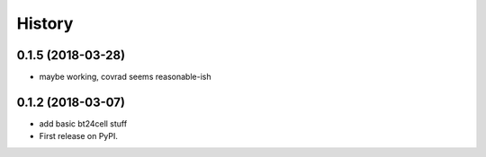 =======
History
=======

0.1.5 (2018-03-28)
------------------

* maybe working, covrad seems reasonable-ish

0.1.2 (2018-03-07)
------------------

* add basic bt24cell stuff
* First release on PyPI.
